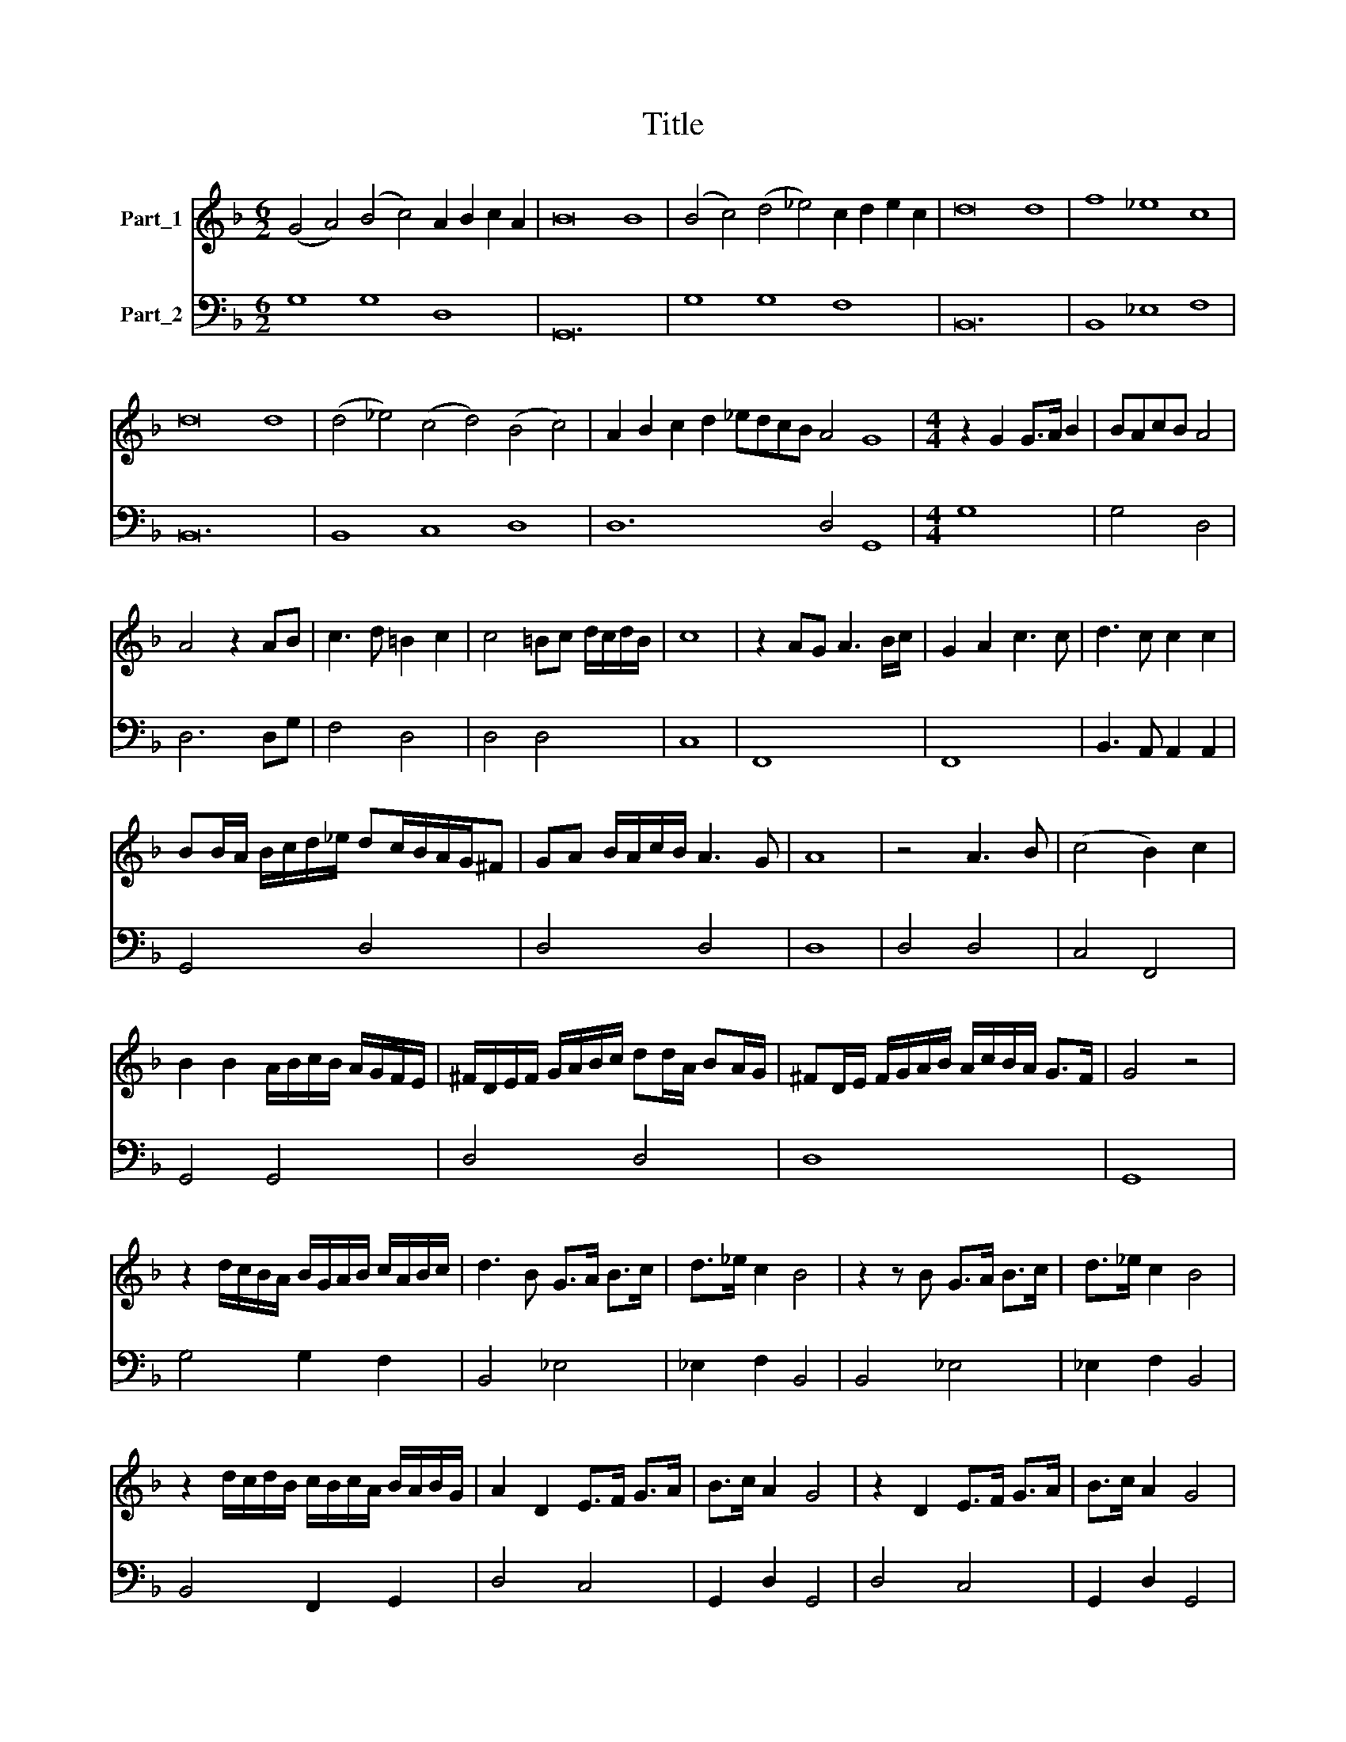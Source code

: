X:1
T:Title
%%score 1 2
L:1/8
M:6/2
K:F
V:1 treble nm="Part_1"
V:2 bass nm="Part_2"
V:1
 (G4 A4) (B4 c4) A2 B2 c2 A2 | B16 B8 | (B4 c4) (d4 _e4) c2 d2 e2 c2 | d16 d8 | f8 _e8 c8 | %5
 d16 d8 | (d4 _e4) (c4 d4) (B4 c4) | A2 B2 c2 d2 _edcB A4 G8 |[M:4/4] z2 G2 G>A B2 | BAcB A4 | %10
 A4 z2 AB | c3 d =B2 c2 | c4 =Bc d/c/d/B/ | c8 | z2 AG A3 B/c/ | G2 A2 c3 c | d3 c c2 c2 | %17
 BB/A/ B/c/d/_e/ dc/B/A/G/^F | GA B/A/c/B/ A3 G | A8 | z4 A3 B | (c4 B2) c2 | %22
 B2 B2 A/B/c/B/ A/G/F/E/ | ^F/D/E/F/ G/A/B/c/ dd/A/ BA/G/ | ^FD/E/ F/G/A/B/ A/c/B/A/ G>F | G4 z4 | %26
 z2 d/c/B/A/ B/G/A/B/ c/A/B/c/ | d3 B G>A B>c | d>_e c2 B4 | z2 z B G>A B>c | d>_e c2 B4 | %31
 z2 d/c/d/B/ c/B/c/A/ B/A/B/G/ | A2 D2 E>F G>A | B>c A2 G4 | z2 D2 E>F G>A | B>c A2 G4 | %36
 z d _e/d/c/B/ A2 G2 | z d _e/d/c/B/ A2 G2 | z8 | z8 | G8 | z2 F2 G>A B2 | B2 d2 G3 F | A4 G2 A2 | %44
 z4 F/E/D/E/ F/G/A/B/ | c/B/A/G/ F/A/B/c/ d/e/f/F/ B/c/d/B/ | cccB B4 | z4 d2 c/B/c/A/ | d4 A4 | %49
 c6 E2 | ^F4 FG/A/ B>c | d d/A/ B>B A>G ^F2 | ^F/G/A/B/ A/c/B/c/ A/B/c/B/ A/B/c/B/ | %53
 A/B/c/B/ A2 G4 | z2 d/c/B/A/ B/G/A/B/ c/A/B/c/ | d3 B G>A B>c | d>_e c2 B4 | z2 z B GABc | %58
 d_e c2 B4 | z2 d/c/d/B/ c/B/c/A/ B/A/B/G/ | A2 D2 E>F G>A | B>c A2 G4 | z2 z D E>F G>A | %63
 B>c A2 G4 | z d _e/d/c/B/ A2 G2 | z d _e/d/c/B/ A2 G2 |[M:6/2] B8 A8 B8 | c12 c4 A8 | B16 B8 | %69
 c8 c8 c8 | d16 c8 | B8 A16 | G24 |[M:4/4] z/ D/E/ F/G/A/B/ c/d/_e/d B2 | B/A/B/c/ dG A4 | %75
 z2 F2 G4 | A2 A2 B/A/ A/G/ AA | z2 B2 A3 B | G4 ^F4 | z2 B2 B/A/G/A/ B/c/d/_e/ | %80
 cf/_e/ d/c/B/A/ G/F/G/A/ B/c/d/e/ | c3 B B4 | z2 B3 B A2 | A8 | z2 A2 D/E/F/G/ A/B/c/A/ | B4 A4 | %86
 =B8- | B8 |] %88
V:2
 G,8 G,8 D,8 | G,,24 | G,8 G,8 F,8 | B,,24 | B,,8 _E,8 F,8 | B,,24 | B,,8 C,8 D,8 | D,12 D,4 G,,8 | %8
[M:4/4] G,8 | G,4 D,4 | D,6 D,G, | F,4 D,4 | D,4 D,4 | C,8 | F,,8 | F,,8 | B,,3 A,, A,,2 A,,2 | %17
 G,,4 D,4 | D,4 D,4 | D,8 | D,4 D,4 | C,4 F,,4 | G,,4 G,,4 | D,4 D,4 | D,8 | G,,8 | G,4 G,2 F,2 | %27
 B,,4 _E,4 | _E,2 F,2 B,,4 | B,,4 _E,4 | _E,2 F,2 B,,4 | B,,4 F,,2 G,,2 | D,4 C,4 | G,,2 D,2 G,,4 | %34
 D,4 C,4 | G,,2 D,2 G,,4 | G,,2 C,2 D,2 G,,2 | G,,2 C,2 D,2 G,,2 | G,3 F, G,2 C,2 | F,4 B,,4 | %40
 D,2 G,,2 D,4 | G,,4 G,,4 | G,4 _E,4 | D,8 | D,2 C,2 B,,4 | B,,4 B,,4 | F,4 B,,4 | G,,4 G,,2 A,,2 | %48
 B,,2 C,2 D,4 | C,6 C,2 | D,4 D,4 | D,8 | D,4 D,4 | D,4 G,,4 | G,4 G,2 F,2 | B,,4 _E,4 | %56
 _E,2 F,2 B,,4 | B,,4 _E,4 | _E,2 F,2 B,,4 | B,,4 F,,2 G,,2 | D,4 C,4 | G,,2 D,2 G,,4 | D,4 C,4 | %63
 G,,2 D,2 G,,4 | G,2 C,2 D,2 G,,2 | G,2 C,2 D,2 G,,2 |[M:6/2] G,8 F,8 G,8 | C,12 C,4 D,8 | %68
 G,16 G,8 | F,8 E,8 F,8 | B,,16 C,8 | G,,8 D,16 | G,,24 |[M:4/4] G,,8 | G,,4 D,4 | D,4 _E,4 | %76
 D,4 D,4 | B,,4 F,4 | G,4 D,4 | B,,4 _E,4 | F,4 F,4 | F,4 B,,4 | G,,4 G,,2 A,,2 | D,8 | D,4 D,4 | %85
 G,,4 D,4 | G,,8- | G,,8 |] %88

